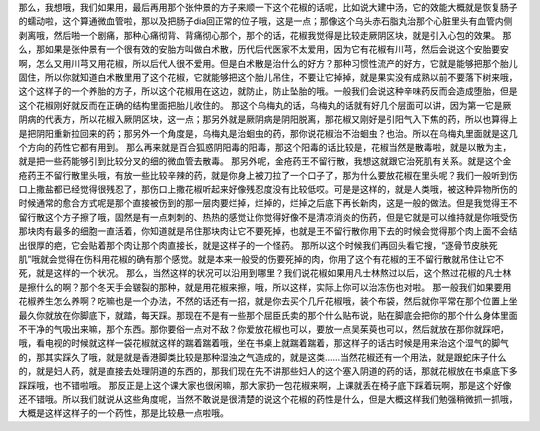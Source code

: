 那么，我想哦，我们如果用，最后再用那个张仲景的方子来顺一下这个花椒的话呢，比如说大建中汤，它的效能大概就是恢复肠子的蠕动啦，这个算通微血管啦，那以及把肠子dia回正常的位子哦，这是一点；那像这个乌头赤石脂丸治那个心脏里头有血管内侧剥离哦，然后啪一个剧痛，那种心痛彻背、背痛彻心那个，那个的话，花椒我觉得是比较走厥阴区块，就是引入心包的效果。
那么，那如果是张仲景有一个很有效的安胎方叫做白术散，历代后代医家不太爱用，因为它有花椒有川芎，然后会说这个安胎要安啊，怎么又用川芎又用花椒，所以后代人很不爱用。但是白术散是治什么的好方？那种习惯性流产的好方，它就是能够把那个胎儿固住，所以你就知道白术散里用了这个花椒，它就能够把这个胎儿吊住，不要让它掉掉，就是果实没有成熟以前不要落下树来哦，这个这样子的一个养胎的方子，所以这个花椒用在这边，就防止，防止坠胎的哦。一般我们会说这种辛味药反而会造成堕胎，但是这个花椒刚好就反而在正确的结构里面把胎儿收住的。
那这个乌梅丸的话，乌梅丸的话就有好几个层面可以讲，因为第一它是厥阴病的代表方，所以花椒入厥阴区块，这一点；那另外就是厥阴病是阴阳脱离，那花椒又刚好是引阳气入下焦的药，所以也算得上是把阴阳重新拉回来的药；那另外一个角度是，乌梅丸是治蛔虫的药，那你说花椒治不治蛔虫？也治。所以在乌梅丸里面就是这几个方向的药性它都有用到。
那么再来就是百合狐惑阴阳毒的阳毒，那这个阳毒的话比较是，花椒当然是散毒啦，就是以散为主，就是把一些药能够引到比较分叉的细的微血管去散毒。
那另外呢，金疮药王不留行散，我想这就跟它治死肌有关系。就是这个金疮药王不留行散里头哦，有放一些比较辛辣的药，就是你身上被刀拉了一个口子了，那为什么要放花椒在里头呢？我们一般听到伤口上撒盐都已经觉得很残忍了，那伤口上撒花椒听起来好像残忍度没有比较低哎。可是是这样的，就是人类哦，被这种异物所伤的时候通常的愈合方式呢是那个直接被伤到的那一层肉要烂掉，烂掉的，烂掉之后底下再长新肉，这是一般的做法。但是我觉得王不留行散这个方子擦了哦，固然是有一点刺刺的、热热的感觉让你觉得好像不是清凉消炎的伤药，但是它就是可以维持就是你哦受伤那块肉有最多的细胞一直活着，你知道就是吊住那块肉让它不要死掉，也就是王不留行散你用下去的时候会觉得那个肉上面不会结出很厚的疤，它会贴着那个肉让那个肉直接长，就是这样子的一个怪药。
那所以这个时候我们再回头看它搜，“逐骨节皮肤死肌”哦就会觉得在伤科用花椒的确有那个感觉。就是本来一般受的伤要死掉的肉，你用了这个有花椒的王不留行散就吊住让它不死，就是这样的一个状况。
那么，当然这样的状况可以沿用到哪里？我们说花椒如果用凡士林熬过以后，这个熬过花椒的凡士林是擦什么的啊？那个冬天手会皲裂的那种，就是用花椒来擦，哦，所以这样，实际上你可以治冻伤也对啦。
那一般我们如果要用花椒养生怎么养啊？吃嘛也是一个办法，不然的话还有一招，就是你去买个几斤花椒哦，装个布袋，然后就你平常在那个位置上坐最久你就放在你脚底下，就踏，每天踩。那现在不是有一些那个屈臣氏卖的那个什么贴布说，贴在脚底会把你的那个什么身体里面不干净的气吸出来嘛，那个东西。那你要俗一点对不敌？你爱放花椒也可以，要放一点吴茱萸也可以，然后就放在那你就踩吧，哦，看电视的时候就这样一袋花椒就这样的踹着踹着哦，坐在书桌上就踹着踹着，那这样子的话古时候是用来治这个湿气的脚气的，那其实踩久了哦，就是就是香港脚类比较是那种湿浊之气造成的，就是这类……当然花椒还有一个用法，就是跟蛇床子什么的，就是妇人药，就是直接去处理阴道的东西的，那我们现在先不讲那些妇人的这个塞入阴道的药的话，那就花椒放在书桌底下多踩踩哦，也不错啦哦。
那反正是上这个课大家也很闲嘛，那大家扔一包花椒来啊，上课就丢在椅子底下踩着玩啊，那是这个好像还不错哦。所以我们就说从这些角度呢，当然不敢说是很清楚的说这个花椒的药性是什么，但是大概这样我们勉强稍微抓一抓哦，大概是这样这样子的一个药性，那是比较悬一点啦哦。
